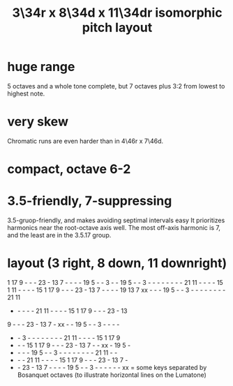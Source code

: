 :PROPERTIES:
:ID:       7e355157-fe88-4493-a865-d0b1f55031b7
:END:
#+title: 3\34r x 8\34d x 11\34dr isomorphic pitch layout
* huge range
  5 octaves and a whole tone complete,
  but 7 octaves plus 3:2 from lowest to highest note.
* very skew
  Chromatic runs are even harder than in 4\46r x 7\46d.
* compact, octave 6-2
* 3.5-friendly, 7-suppressing
  3.5-gruop-friendly, and makes avoiding septimal intervals easy
  It prioritizes harmonics near the root-octave axis well.
  The most off-axis harmonic is 7,
  and the least are in the 3.5.17 group.
* layout (3 right, 8 down, 11 downright)

  1 17  9  -  -  - 23  - 13  7  -  -  -  - 19  5  -  -  3  -  -
 19  5  -  -  3  -  -  -  -  -  -  -  - 21 11  -  -  -  - 15  1
 11  -  -  -  - 15  1 17  9  -  -  - 23  - 13  7  -  -  -  - 19
 13  7 xx  -  -  - 19  5  -  -  3  -  -  -  -  -  -  -  - 21 11
  -  -  -  -  - 21 11  -  -  -  - 15  1 17  9  -  -  - 23  - 13
  9  -  -  - 23  - 13  7  - xx  -  - 19  5  -  -  3  -  -  -  -
  -  -  3  -  -  -  -  -  -  -  - 21 11  -  -  -  - 15  1 17  9
  -  -  - 15  1 17  9  -  -  - 23  - 13  7  -  - xx  - 19  5  -
  -  -  -  - 19  5  -  -  3  -  -  -  -  -  -  -  - 21 11  -  -
  -  -  - 21 11  -  -  -  - 15  1 17  9  -  -  - 23  - 13  7  -
  -  - 23  - 13  7  -  -  -  - 19  5  -  -  3  -  -  -  -  -  -
         xx = some keys separated by Bosanquet octaves
       (to illustrate horizontal lines on the Lumatone)
